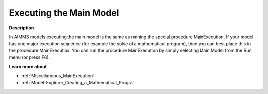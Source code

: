 

.. _Miscellaneous_Executing_the_Main_Model:


Executing the Main Model
========================

**Description** 

In AIMMS models executing the main model is the same as running the special procedure MainExecution. If your model has one major execution sequence (for example the solve of a mathematical program), then you can best place this in the procedure MainExecution. You can run the procedure MainExecution by simply selecting Main Model from the Run menu (or press F6).



**Learn more about** 

*	:ref:`Miscellaneous_MainExecution`  
*	:ref:`Model-Explorer_Creating_a_Mathematical_Progra`  



